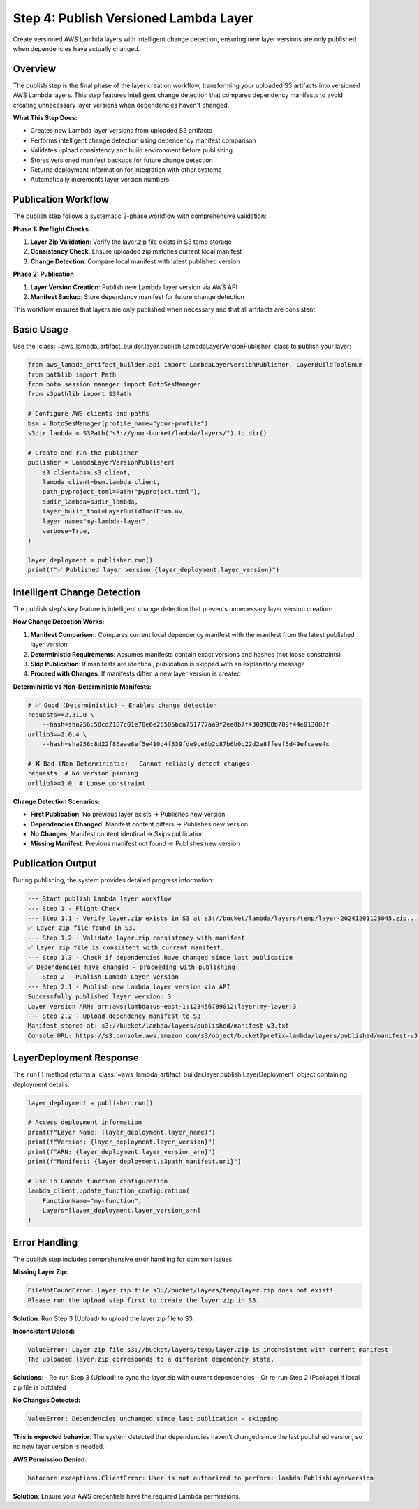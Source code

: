 Step 4: Publish Versioned Lambda Layer
==============================================================================
Create versioned AWS Lambda layers with intelligent change detection, ensuring new layer versions are only published when dependencies have actually changed.


Overview
------------------------------------------------------------------------------
The publish step is the final phase of the layer creation workflow, transforming your uploaded S3 artifacts into versioned AWS Lambda layers. This step features intelligent change detection that compares dependency manifests to avoid creating unnecessary layer versions when dependencies haven't changed.

**What This Step Does:**

- Creates new Lambda layer versions from uploaded S3 artifacts
- Performs intelligent change detection using dependency manifest comparison
- Validates upload consistency and build environment before publishing
- Stores versioned manifest backups for future change detection
- Returns deployment information for integration with other systems
- Automatically increments layer version numbers


Publication Workflow
------------------------------------------------------------------------------
The publish step follows a systematic 2-phase workflow with comprehensive validation:

**Phase 1: Preflight Checks**

1. **Layer Zip Validation**: Verify the layer.zip file exists in S3 temp storage
2. **Consistency Check**: Ensure uploaded zip matches current local manifest  
3. **Change Detection**: Compare local manifest with latest published version

**Phase 2: Publication**

1. **Layer Version Creation**: Publish new Lambda layer version via AWS API
2. **Manifest Backup**: Store dependency manifest for future change detection

This workflow ensures that layers are only published when necessary and that all artifacts are consistent.


Basic Usage
------------------------------------------------------------------------------
Use the :class:`~aws_lambda_artifact_builder.layer.publish.LambdaLayerVersionPublisher` class to publish your layer:

.. code-block:: python

    from aws_lambda_artifact_builder.api import LambdaLayerVersionPublisher, LayerBuildToolEnum
    from pathlib import Path
    from boto_session_manager import BotoSesManager
    from s3pathlib import S3Path

    # Configure AWS clients and paths
    bsm = BotoSesManager(profile_name="your-profile")
    s3dir_lambda = S3Path("s3://your-bucket/lambda/layers/").to_dir()

    # Create and run the publisher
    publisher = LambdaLayerVersionPublisher(
        s3_client=bsm.s3_client,
        lambda_client=bsm.lambda_client,
        path_pyproject_toml=Path("pyproject.toml"),
        s3dir_lambda=s3dir_lambda,
        layer_build_tool=LayerBuildToolEnum.uv,
        layer_name="my-lambda-layer",
        verbose=True,
    )
    
    layer_deployment = publisher.run()
    print(f"✅ Published layer version {layer_deployment.layer_version}")


Intelligent Change Detection
------------------------------------------------------------------------------
The publish step's key feature is intelligent change detection that prevents unnecessary layer version creation:

**How Change Detection Works:**

1. **Manifest Comparison**: Compares current local dependency manifest with the manifest from the latest published layer version
2. **Deterministic Requirements**: Assumes manifests contain exact versions and hashes (not loose constraints)
3. **Skip Publication**: If manifests are identical, publication is skipped with an explanatory message
4. **Proceed with Changes**: If manifests differ, a new layer version is created

**Deterministic vs Non-Deterministic Manifests:**

.. code-block:: text

    # ✅ Good (Deterministic) - Enables change detection
    requests==2.31.0 \
        --hash=sha256:58cd2187c01e70e6e26505bca751777aa9f2ee0b7f4300988b709f44e013003f
    urllib3==2.0.4 \
        --hash=sha256:8d22f86aae8ef5e410d4f539fde9ce6b2c87b6b0c22d2e8ffeef5d49efcaee4c

    # ❌ Bad (Non-Deterministic) - Cannot reliably detect changes  
    requests  # No version pinning
    urllib3>=1.0  # Loose constraint

**Change Detection Scenarios:**

- **First Publication**: No previous layer exists → Publishes new version
- **Dependencies Changed**: Manifest content differs → Publishes new version  
- **No Changes**: Manifest content identical → Skips publication
- **Missing Manifest**: Previous manifest not found → Publishes new version


Publication Output
------------------------------------------------------------------------------
During publishing, the system provides detailed progress information:

.. code-block:: text

    --- Start publish Lambda layer workflow
    --- Step 1 - Flight Check
    --- Step 1.1 - Verify layer.zip exists in S3 at s3://bucket/lambda/layers/temp/layer-20241201123045.zip...
    ✅ Layer zip file found in S3.
    --- Step 1.2 - Validate layer.zip consistency with manifest
    ✅ Layer zip file is consistent with current manifest.
    --- Step 1.3 - Check if dependencies have changed since last publication
    ✅ Dependencies have changed - proceeding with publishing.
    --- Step 2 - Publish Lambda Layer Version
    --- Step 2.1 - Publish new Lambda layer version via API
    Successfully published layer version: 3
    Layer version ARN: arn:aws:lambda:us-east-1:123456789012:layer:my-layer:3
    --- Step 2.2 - Upload dependency manifest to S3
    Manifest stored at: s3://bucket/lambda/layers/published/manifest-v3.txt
    Console URL: https://s3.console.aws.amazon.com/s3/object/bucket?prefix=lambda/layers/published/manifest-v3.txt


LayerDeployment Response
------------------------------------------------------------------------------
The ``run()`` method returns a :class:`~aws_lambda_artifact_builder.layer.publish.LayerDeployment` object containing deployment details:

.. code-block:: python

    layer_deployment = publisher.run()
    
    # Access deployment information
    print(f"Layer Name: {layer_deployment.layer_name}")
    print(f"Version: {layer_deployment.layer_version}")  
    print(f"ARN: {layer_deployment.layer_version_arn}")
    print(f"Manifest: {layer_deployment.s3path_manifest.uri}")

    # Use in Lambda function configuration
    lambda_client.update_function_configuration(
        FunctionName="my-function",
        Layers=[layer_deployment.layer_version_arn]
    )


Error Handling
------------------------------------------------------------------------------
The publish step includes comprehensive error handling for common issues:

**Missing Layer Zip:**

.. code-block:: text

    FileNotFoundError: Layer zip file s3://bucket/layers/temp/layer.zip does not exist!
    Please run the upload step first to create the layer.zip in S3.

**Solution**: Run Step 3 (Upload) to upload the layer zip file to S3.

**Inconsistent Upload:**

.. code-block:: text

    ValueError: Layer zip file s3://bucket/layers/temp/layer.zip is inconsistent with current manifest!
    The uploaded layer.zip corresponds to a different dependency state.

**Solutions**:
- Re-run Step 3 (Upload) to sync the layer.zip with current dependencies
- Or re-run Step 2 (Package) if local zip file is outdated

**No Changes Detected:**

.. code-block:: text

    ValueError: Dependencies unchanged since last publication - skipping

**This is expected behavior**: The system detected that dependencies haven't changed since the last published version, so no new layer version is needed.

**AWS Permission Denied:**

.. code-block:: text

    botocore.exceptions.ClientError: User is not authorized to perform: lambda:PublishLayerVersion

**Solution**: Ensure your AWS credentials have the required Lambda permissions.
